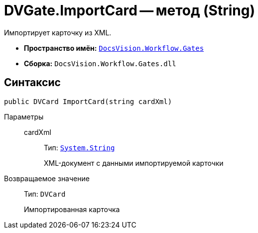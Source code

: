 = DVGate.ImportCard -- метод (String)

Импортирует карточку из XML.

* *Пространство имён:* `xref:Gates/Gates_NS.adoc[DocsVision.Workflow.Gates]`
* *Сборка:* `DocsVision.Workflow.Gates.dll`

== Синтаксис

[source,csharp]
----
public DVCard ImportCard(string cardXml)
----

Параметры::
cardXml:::
Тип: `http://msdn.microsoft.com/ru-ru/library/system.string.aspx[System.String]`
+
XML-документ с данными импортируемой карточки

Возвращаемое значение::
Тип: `DVCard`
+
Импортированная карточка
